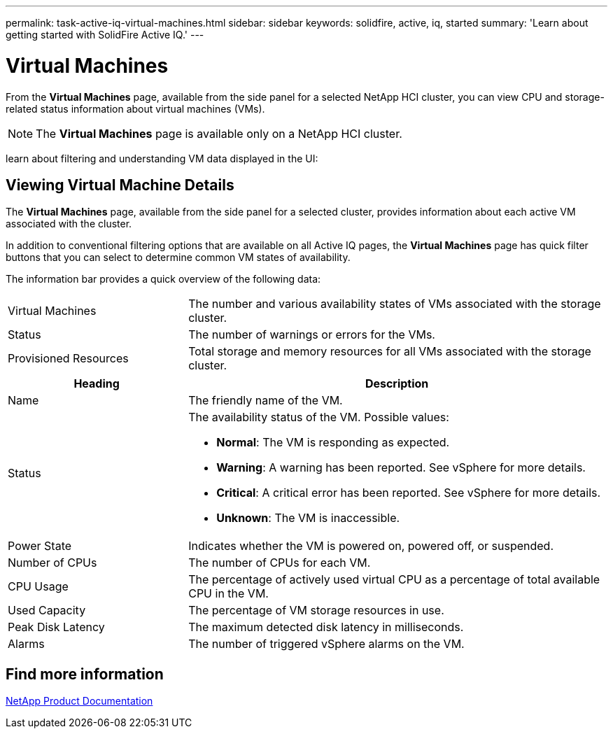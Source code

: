 ---
permalink: task-active-iq-virtual-machines.html
sidebar: sidebar
keywords: solidfire, active, iq, started
summary: 'Learn about getting started with SolidFire Active IQ.'
---

= Virtual Machines
:icons: font
:imagesdir: ../media/

[.lead]
From the *Virtual Machines* page, available from the side panel for a selected NetApp HCI cluster, you can view CPU and storage-related status information about virtual machines (VMs).

NOTE: The *Virtual Machines* page is available only on a NetApp HCI cluster.

learn about filtering and understanding VM data displayed in the UI:

== Viewing Virtual Machine Details
The *Virtual Machines* page, available from the side panel for a selected cluster, provides information about each active VM associated with the cluster.

In addition to conventional filtering options that are available on all Active IQ pages, the *Virtual Machines* page has quick filter buttons that you can select to determine common VM states of availability.

The information bar provides a quick overview of the following data:

[cols=2*,cols="30,70"]
|===
|Virtual Machines |The number and various availability states of VMs associated with the storage cluster.
|Status	|The number of warnings or errors for the VMs.
|Provisioned Resources |Total storage and memory resources for all VMs associated with the storage cluster.
|===

[cols=2*,options="header",cols="30,70"]
|===
|Heading |Description
|Name	|The friendly name of the VM.
|Status	a|The availability status of the VM. Possible values:

* *Normal*: The VM is responding as expected.
* *Warning*: A warning has been reported. See vSphere for more details.
* *Critical*: A critical error has been reported. See vSphere for more details.
* *Unknown*: The VM is inaccessible.
|Power State |Indicates whether the VM is powered on, powered off, or suspended.
|Number of CPUs	|The number of CPUs for each VM.
|CPU Usage |The percentage of actively used virtual CPU as a percentage of total available CPU in the VM.
|Used Capacity |The percentage of VM storage resources in use.
|Peak Disk Latency |The maximum detected disk latency in milliseconds.
|Alarms	|The number of triggered vSphere alarms on the VM.
|===

== Find more information
https://www.netapp.com/support-and-training/documentation/[NetApp Product Documentation^]
